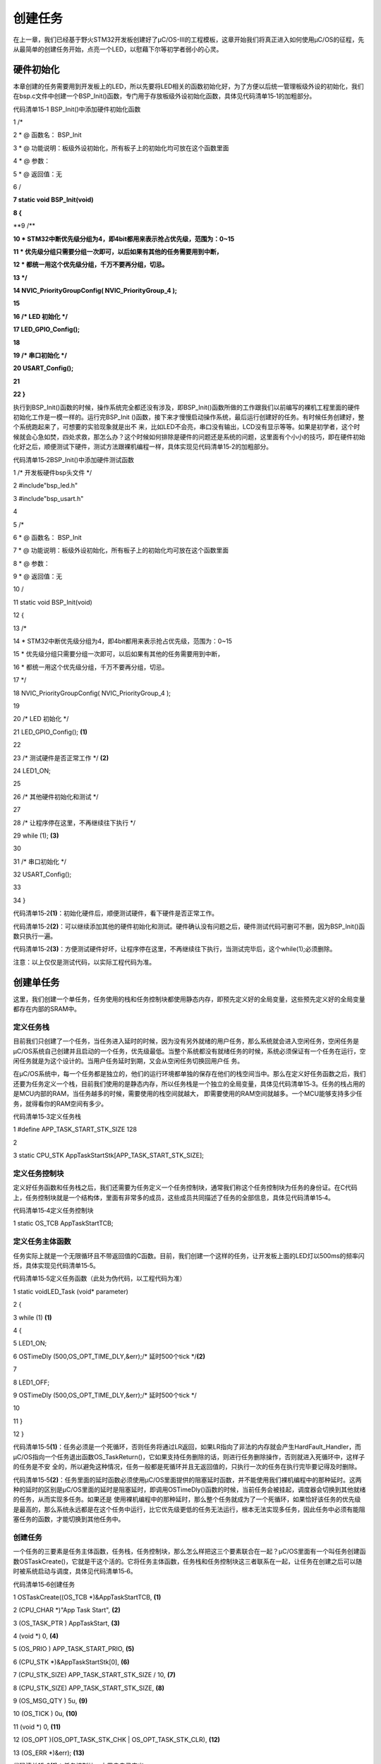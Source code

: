 .. vim: syntax=rst

创建任务
=============

在上一章，我们已经基于野火STM32开发板创建好了μC/OS-III的工程模板，这章开始我们将真正进入如何使用μC/OS的征程，先从最简单的创建任务开始，点亮一个LED，以慰藉下尔等初学者弱小的心灵。

硬件初始化
~~~~~

本章创建的任务需要用到开发板上的LED，所以先要将LED相关的函数初始化好，为了方便以后统一管理板级外设的初始化，我们在bsp.c文件中创建一个BSP_Init()函数，专门用于存放板级外设初始化函数，具体见代码清单15‑1的加粗部分。

代码清单15‑1 BSP_Init()中添加硬件初始化函数

1 /\*

2 \* @ 函数名： BSP_Init

3 \* @ 功能说明：板级外设初始化，所有板子上的初始化均可放在这个函数里面

4 \* @ 参数：

5 \* @ 返回值：无

6 \/

**7 static void BSP_Init(void)**

**8 {**

**9 /\**

**10 \* STM32中断优先级分组为4，即4bit都用来表示抢占优先级，范围为：0~15**

**11 \* 优先级分组只需要分组一次即可，以后如果有其他的任务需要用到中断，**

**12 \* 都统一用这个优先级分组，千万不要再分组，切忌。**

**13 \*/**

**14 NVIC_PriorityGroupConfig( NVIC_PriorityGroup_4 );**

**15**

**16 /\* LED 初始化 \*/**

**17 LED_GPIO_Config();**

**18**

**19 /\* 串口初始化 \*/**

**20 USART_Config();**

**21**

**22 }**

执行到BSP_Init()函数的时候，操作系统完全都还没有涉及，即BSP_Init()函数所做的工作跟我们以前编写的裸机工程里面的硬件初始化工作是一模一样的。运行完BSP_Init ()函数，接下来才慢慢启动操作系统，最后运行创建好的任务。有时候任务创建好，整个系统跑起来了，可想要的实验现象就是出不
来，比如LED不会亮，串口没有输出，LCD没有显示等等。如果是初学者，这个时候就会心急如焚，四处求救，那怎么办？这个时候如何排除是硬件的问题还是系统的问题，这里面有个小小的技巧，即在硬件初始化好之后，顺便测试下硬件，测试方法跟裸机编程一样，具体实现见代码清单15‑2的加粗部分。

代码清单15‑2BSP_Init()中添加硬件测试函数

1 /\* 开发板硬件bsp头文件 \*/

2 #include"bsp_led.h"

3 #include"bsp_usart.h"

4

5 /\*

6 \* @ 函数名： BSP_Init

7 \* @ 功能说明：板级外设初始化，所有板子上的初始化均可放在这个函数里面

8 \* @ 参数：

9 \* @ 返回值：无

10 \/

11 static void BSP_Init(void)

12 {

13 /\*

14 \* STM32中断优先级分组为4，即4bit都用来表示抢占优先级，范围为：0~15

15 \* 优先级分组只需要分组一次即可，以后如果有其他的任务需要用到中断，

16 \* 都统一用这个优先级分组，千万不要再分组，切忌。

17 \*/

18 NVIC_PriorityGroupConfig( NVIC_PriorityGroup_4 );

19

20 /\* LED 初始化 \*/

21 LED_GPIO_Config(); **(1)**

22

23 /\* 测试硬件是否正常工作 \*/ **(2)**

24 LED1_ON;

25

26 /\* 其他硬件初始化和测试 \*/

27

28 /\* 让程序停在这里，不再继续往下执行 \*/

29 while (1); **(3)**

30

31 /\* 串口初始化 \*/

32 USART_Config();

33

34 }

代码清单15‑2\ **(1)**\ ：初始化硬件后，顺便测试硬件，看下硬件是否正常工作。

代码清单15‑2\ **(2)**\ ：可以继续添加其他的硬件初始化和测试。硬件确认没有问题之后，硬件测试代码可删可不删，因为BSP_Init()函数只执行一遍。

代码清单15‑2\ **(3)**\ ：方便测试硬件好坏，让程序停在这里，不再继续往下执行，当测试完毕后，这个while(1);必须删除。

注意：以上仅仅是测试代码，以实际工程代码为准。

创建单任务
~~~~~

这里，我们创建一个单任务，任务使用的栈和任务控制块都使用静态内存，即预先定义好的全局变量，这些预先定义好的全局变量都存在内部的SRAM中。

定义任务栈
^^^^^

目前我们只创建了一个任务，当任务进入延时的时候，因为没有另外就绪的用户任务，那么系统就会进入空闲任务，空闲任务是μC/OS系统自己创建并且启动的一个任务，优先级最低。当整个系统都没有就绪任务的时候，系统必须保证有一个任务在运行，空闲任务就是为这个设计的。当用户任务延时到期，又会从空闲任务切换回用户任
务。

在μC/OS系统中，每一个任务都是独立的，他们的运行环境都单独的保存在他们的栈空间当中。那么在定义好任务函数之后，我们还要为任务定义一个栈，目前我们使用的是静态内存，所以任务栈是一个独立的全局变量，具体见代码清单15‑3。任务的栈占用的是MCU内部的RAM，当任务越多的时候，需要使用的栈空间就越大，
即需要使用的RAM空间就越多。一个MCU能够支持多少任务，就得看你的RAM空间有多少。

代码清单15‑3定义任务栈

1 #define APP_TASK_START_STK_SIZE 128

2

3 static CPU_STK AppTaskStartStk[APP_TASK_START_STK_SIZE];

定义任务控制块
^^^^^^^

定义好任务函数和任务栈之后，我们还需要为任务定义一个任务控制块，通常我们称这个任务控制块为任务的身份证。在C代码上，任务控制块就是一个结构体，里面有非常多的成员，这些成员共同描述了任务的全部信息，具体见代码清单15‑4。

代码清单15‑4定义任务控制块

1 static OS_TCB AppTaskStartTCB;

定义任务主体函数
^^^^^^^^

任务实际上就是一个无限循环且不带返回值的C函数。目前，我们创建一个这样的任务，让开发板上面的LED灯以500ms的频率闪烁，具体实现见代码清单15‑5。

代码清单15‑5定义任务函数（此处为伪代码，以工程代码为准）

1 static voidLED_Task (void\* parameter)

2 {

3 while (1) **(1)**

4 {

5 LED1_ON;

6 OSTimeDly (500,OS_OPT_TIME_DLY,&err);/\* 延时500个tick \*/**(2)**

7

8 LED1_OFF;

9 OSTimeDly (500,OS_OPT_TIME_DLY,&err);/\* 延时500个tick \*/

10

11 }

12 }

代码清单15‑5\ **(1)**\ ：任务必须是一个死循环，否则任务将通过LR返回，如果LR指向了非法的内存就会产生HardFault_Handler，而μC/OS指向一个任务退出函数OS_TaskReturn()，它如果支持任务删除的话，则进行任务删除操作，否则就进入死循环中，这样子的任务是不安
全的，所以避免这种情况，任务一般都是死循环并且无返回值的，只执行一次的任务在执行完毕要记得及时删除。

代码清单15‑5\ **(2)**\ ：任务里面的延时函数必须使用μC/OS里面提供的阻塞延时函数，并不能使用我们裸机编程中的那种延时。这两种的延时的区别是μC/OS里面的延时是阻塞延时，即调用OSTimeDly()函数的时候，当前任务会被挂起，调度器会切换到其他就绪的任务，从而实现多任务。如果还是
使用裸机编程中的那种延时，那么整个任务就成为了一个死循环，如果恰好该任务的优先级是最高的，那么系统永远都是在这个任务中运行，比它优先级更低的任务无法运行，根本无法实现多任务，因此任务中必须有能阻塞任务的函数，才能切换到其他任务中。

.. _创建任务-1:

创建任务
^^^^

一个任务的三要素是任务主体函数，任务栈，任务控制块，那么怎么样把这三个要素联合在一起？μC/OS里面有一个叫任务创建函数OSTaskCreate()，它就是干这个活的。它将任务主体函数，任务栈和任务控制块这三者联系在一起，让任务在创建之后可以随时被系统启动与调度，具体见代码清单15‑6。

代码清单15‑6创建任务

1 OSTaskCreate((OS_TCB \*)&AppTaskStartTCB, **(1)**

2 (CPU_CHAR \*)"App Task Start", **(2)**

3 (OS_TASK_PTR ) AppTaskStart, **(3)**

4 (void \*) 0, **(4)**

5 (OS_PRIO ) APP_TASK_START_PRIO, **(5)**

6 (CPU_STK \*)&AppTaskStartStk[0], **(6)**

7 (CPU_STK_SIZE) APP_TASK_START_STK_SIZE / 10, **(7)**

8 (CPU_STK_SIZE) APP_TASK_START_STK_SIZE, **(8)**

9 (OS_MSG_QTY ) 5u, **(9)**

10 (OS_TICK ) 0u, **(10)**

11 (void \*) 0, **(11)**

12 (OS_OPT )(OS_OPT_TASK_STK_CHK \| OS_OPT_TASK_STK_CLR), **(12)**

13 (OS_ERR \*)&err); **(13)**

代码清单15‑6\ **(1)**\ ：任务控制块，由用户自己定义。

代码清单15‑6\ **(2)**\ ：任务名称，字符串形式，这里任务名称最好要与任务函数入口名字一致，方便进行调试。

代码清单15‑6\ **(3)**\ ：任务入口函数，即任务函数的名称，需要我们自己定义并且实现。

代码清单15‑6\ **(4)**\ ：任务入口函数形参，不用的时候配置为0或者NULL即可，p_arg是指向可选数据区域的指针，用于将参数传递给任务，因为任务一旦执行，那必须是在一个死循环中，所以传参只在首次执行时有效。

代码清单15‑6\ **(5)**\ ：任务的优先级，由用户自己定义。

代码清单15‑6\ **(6)**\ ：指向栈基址的指针（即栈的起始地址）。

代码清单15‑6\ **(7)**\ ：设置栈深度的限制位置。这个值表示任务的栈满溢之前剩余的栈容量。例如，指定stk_size值的10％表示将达到栈限制，当栈达到90％满就表示任务的栈已满。

代码清单15‑6\ **(8)**\ ：任务栈大小，单位由用户决定，如果CPU_STK 被设置为CPU_INT08U，则单位为字节，而如果CPU_STK 被设置为CPU_INT16U，则单位为半字，同理，如果CPU_STK
被设置为CPU_INT32U，单位为字。在32位的处理器下（STM32），一个字等于4个字节，那么任务大小就为APP_TASK_START_STK_SIZE \* 4字节。

代码清单15‑6\ **(9)**\ ：设置可以发送到任务的最大消息数，按需设置即可。

代码清单15‑6\ **(10)**\ ：在任务之间循环时的时间片的时间量（以滴答为单位）。指定0则使用默认值。

代码清单15‑6\ **(11)**\ ：是指向用户提供的内存位置的指针，用作TCB扩展。例如，该用户存储器可以保存浮点寄存器的内容在上下文切换期间，每个任务执行的时间，次数、任务已经切换等。

代码清单15‑6\ **(12)**\ ：用户可选的任务特定选项，具体见代码清单15‑7。

代码清单15‑7任务特定选项

1 #define OS_OPT_TASK_NONE (OS_OPT)(0x0000u) **(1)**

2 #define OS_OPT_TASK_STK_CHK (OS_OPT)(0x0001u) **(2)**

3 #define OS_OPT_TASK_STK_CLR (OS_OPT)(0x0002u) **(3)**

4 #define OS_OPT_TASK_SAVE_FP (OS_OPT)(0x0004u) **(4)**

5 #define OS_OPT_TASK_NO_TLS (OS_OPT)(0x0008u) **(5)**

代码清单15‑7\ **(1)**\ ：未选择任何选项。

代码清单15‑7\ **(2)**\ ：启用任务的栈检查。

代码清单15‑7\ **(3)**\ ：任务创建时清除栈。

代码清单15‑7\ **(4)**\ ：保存任何浮点寄存器的内容，这需要CPU硬件的支持，CPU需要有浮点运算硬件与专门保存浮点类型数据的寄存器。

代码清单15‑7\ **(5)**\ ：指定任务不需要TLS支持。

代码清单15‑6\ **(13)**\ ：用于保存返回的错误代码。

启动任务
^^^^

当任务创建好后，是处于任务就绪，在就绪态的任务可以参与操作系统的调度。任务调度器只启动一次，之后就不会再次执行了，μC/OS中启动任务调度器的函数是OSStart()，并且启动任务调度器的时候就不会返回，从此任务都由μC/OS管理，此时才是真正进入实时操作系统中的第一步，具体见代码清单15‑8。

代码清单15‑8启动任务

/\* 启动任务，开启调度 \*/

1 OSStart(&err);

app.c全貌
^^^^^^^

现在我们把任务主体，任务栈，任务控制块这三部分代码统一放到app.c中，我们在app.c文件中创建一个AppTaskStart任务，这个任务是仅是用于测试用户任务，以后为了方便管理，我们的所有的任务创建都统一放在这个任务中，在这个任务中创建成功的任务就可以直接参与任务调度了，具体内容见代码清单15‑
9。

代码清单15‑9app.c全貌

1 #include <includes.h>

2

3

4 /\*

5 \\*

6 \* LOCAL DEFINES

7 \\*

8 \*/

9

10 /\*

11 \\*

12 \* TCB

13 \\*

14 \*/

15

16 static OS_TCB AppTaskStartTCB;

17

18

19 /\*

20 \\*

21 \* STACKS

22 \\*

23 \*/

24

25 static CPU_STK AppTaskStartStk[APP_TASK_START_STK_SIZE];

26

27

28 /\*

29 \\*

30 \* FUNCTION PROTOTYPES

31 \\*

32 \*/

33

34 static void AppTaskStart (void \*p_arg);

35

36

37 /\*

38 \\*

39 \* main()

40 \*

41 \* Description : This is the standard entry point for C code.

42 \* It is assumed that your code will callmain() once

43 \* you have performed all necessary initialization.

44 \* Arguments : none

45 \*

46 \* Returns : none

47 \\*

48 \*/

49

50 int main (void)

51 {

52 OS_ERR err;

53

54

55 OSInit(&err); /\* Init μC/OS-III.

56 \*/

57

58 OSTaskCreate((OS_TCB \*)&AppTaskStartTCB, /\* Create the start task

59 \*/

60 (CPU_CHAR \*)"App Task Start",

61 (OS_TASK_PTR ) AppTaskStart,

62 (void \*) 0,

63 (OS_PRIO ) APP_TASK_START_PRIO,

64 (CPU_STK \*)&AppTaskStartStk[0],

65 (CPU_STK_SIZE) APP_TASK_START_STK_SIZE / 10,

66 (CPU_STK_SIZE) APP_TASK_START_STK_SIZE,

67 (OS_MSG_QTY ) 5u,

68 (OS_TICK ) 0u,

69 (void \*) 0,

70 (OS_OPT )(OS_OPT_TASK_STK_CHK \| OS_OPT_TASK_STK_CLR),

71 (OS_ERR \*)&err);

72

73 OSStart(&err);/\* Start multitasking(i.e.give control to μC/OS-III).*/

74

75

76

77 }

78

79

80 /\*

81 \\*

82 \* STARTUP TASK

83 \* Description : This is an example of a startup task.
As mentioned in

84 \* the book's text, you MUSTinitialize the ticker only once

85 \* multitasking has started.

86 \*

87 \* Arguments : p_arg is the argument passed to 'AppTaskStart()' by

88 \* 'OSTaskCreate()'.

89 \* Returns : none

90 \* Notes: 1) The first line of code is used to prevent a compiler warning

91 \* because 'p_arg' is not

92 \*used.
The compiler should not generate any code for this statement.

93 \\*

94 \*/

95

96 static void AppTaskStart (void \*p_arg)

97 {

98 CPU_INT32U cpu_clk_freq;

99 CPU_INT32U cnts;

100 OS_ERR err;

101

102

103 (void)p_arg;

104

105 BSP_Init(); /\* Initialize BSP functions

106 \*/

107 CPU_Init();

108 /*Determine SysTick reference freq*/

109 cpu_clk_freq = BSP_CPU_ClkFreq();

110 /\* Determine nbr SysTick increments \*/

111 cnts = cpu_clk_freq / (CPU_INT32U)OSCfg_TickRate_Hz;

112

113 OS_CPU_SysTickInit(cnts); /\* Init μC/OS periodic time src (SysTick).

114 \*/

115

116 Mem_Init(); /\* Initialize Memory Management Module

117 \*/

118

119 #if OS_CFG_STAT_TASK_EN > 0u

120 OSStatTaskCPUUsageInit(&err); /\* Compute CPU capacity with no task

121 running \*/

122 #endif

123

124 CPU_IntDisMeasMaxCurReset();

125

126

127 while (DEF_TRUE) { /\* Task body, always written as an

128 infinite loop.*/

129 macLED1_TOGGLE ();

130 OSTimeDly ( 5000, OS_OPT_TIME_DLY, & err );

131 }

下载验证
~~~~

将程序编译好，用DAP仿真器把程序下载到野火STM32开发板（具体型号根据购买的板子而定，每个型号的板子都配套有对应的程序），可以看到板子上面的LED灯已经在闪烁，说明我们创建的单任务已经跑起来了。

创建多任务
~~~~~

创建多任务只需要按照创建单任务的套路依葫芦画瓢即可，接下来我们创建四个任务，分别是起始任务、 LED1 任务、 LED2 任务和 LED3
任务。任务1让一个LED灯闪烁，任务2让另外一个LED闪烁，两个LED闪烁的频率不一样，三个任务的优先级不一样。主函数运行时创建起始任务，起始任务运行时进行创建三个LED 灯的任务和删除自身，之后就运行三个 LED 灯的任务。三个 LED 灯的任务优先级不一样，LED1 任务为 LED1 每隔 1
秒切换一次亮灭状态， LED2 任务为 LED2 每隔 5 秒切换一次亮灭状态， LED3 任务为 LED3 每隔 10 秒切换一次亮灭状态，首先在“ app_cfg.h”里，增加定义三个 LED 灯任务的优先级和栈空间大小，然后修改app.c的源码，具体见代码清单15‑10加粗部分。

代码清单15‑10app.c全貌

1 #include <includes.h>

2

3

4 /\*

5 \\*

6 \* LOCAL DEFINES

7 \\*

8 \*/

9

10 /\*

11 \\*

12 \* TCB

13 \\*

14 \*/

15

16 static OS_TCB AppTaskStartTCB;

17

18 static OS_TCB AppTaskLed1TCB;

19 static OS_TCB AppTaskLed2TCB;

20 static OS_TCB AppTaskLed3TCB;

21

22

23 /\*

24 \\*

25 \* STACKS

26 \\*

27 \*/

28

**29 static CPU_STK AppTaskStartStk[APP_TASK_START_STK_SIZE];**

**30**

**31 static CPU_STK AppTaskLed1Stk [ APP_TASK_LED1_STK_SIZE ];**

**32 static CPU_STK AppTaskLed2Stk [ APP_TASK_LED2_STK_SIZE ];**

**33 static CPU_STK AppTaskLed3Stk [ APP_TASK_LED3_STK_SIZE ];**

34

35

36 /\*

37 \\*

38 \* FUNCTION PROTOTYPES

39 \\*

40 \*/

41

**42 static void AppTaskStart (void \*p_arg);**

**43**

**44 static void AppTaskLed1 ( void \* p_arg );**

**45 static void AppTaskLed2 ( void \* p_arg );**

**46 static void AppTaskLed3 ( void \* p_arg );**

47

48

49 /\*

50 \\*

51 \* main()

52 \*

53 \* Description : This is the standard entry point for C code.
It is

54 \* assumed that your code will call main() once you have

55 \* performed all necessary initialization.

56 \* Arguments : none

57 \*

58 \* Returns : none

59 \\*

60 \*/

61

62 int main (void)

63 {

64 OS_ERR err;

65

66

67 OSInit(&err); /\* Init μC/OS-III.

68 \*/

69

**70 OSTaskCreate((OS_TCB \*)&AppTaskStartTCB, /*Create the**

**71 start task \*/**

**72 (CPU_CHAR \*)"App Task Start",**

**73 (OS_TASK_PTR ) AppTaskStart,**

**74 (void \*) 0,**

**75 (OS_PRIO ) APP_TASK_START_PRIO,**

**76 (CPU_STK \*)&AppTaskStartStk[0],**

**77 (CPU_STK_SIZE) APP_TASK_START_STK_SIZE / 10,**

**78 (CPU_STK_SIZE) APP_TASK_START_STK_SIZE,**

**79 (OS_MSG_QTY ) 5u,**

**80 (OS_TICK ) 0u,**

**81 (void \*) 0,**

**82 (OS_OPT )(OS_OPT_TASK_STK_CHK \| OS_OPT_TASK_STK_CLR),**

**83 (OS_ERR \*)&err);**

84

85 OSStart(&err); /\* Start multitasking (i.e.
give

86 control to μC/OS-III).
\*/

87

88

89 }

90

91

92 /\*

93 \\*

94 \* STARTUP TASK

95 \*

96 \* Description : This is an example of a startup task.
As mentioned in

97 \* the book's text, you MUST initialize the ticker only once

98 \* multitasking has started.

99 \* Arguments : p_arg is the argument passed to 'AppTaskStart()' by

100 \* 'OSTaskCreate()'.

101 \* Returns : none

102 \*

103 \* Notes : 1) The first line of code is used to prevent a compiler

104 \* warning because 'p_arg' is not used.
The compiler should

105 \* not generate any code for this statement.

106 \\*

107 \*/

108 static void AppTaskStart (void \*p_arg)

109 {

110 CPU_INT32U cpu_clk_freq;

111 CPU_INT32U cnts;

112 OS_ERR err;

113

114

115 (void)p_arg;

116

117 BSP_Init(); /\* Initialize BSP functions

118 \*/

119 CPU_Init();

120

121 cpu_clk_freq = BSP_CPU_ClkFreq(); /\* Determine SysTick reference

122 freq.
\*/

123 cnts = cpu_clk_freq / (CPU_INT32U)OSCfg_TickRate_Hz; /\* Determine

124 nbrSysTick increme nts \*/

125 OS_CPU_SysTickInit(cnts); /*Init μC/OS periodic time src(SysTick).*/

126

127

128 Mem_Init(); /\* Initialize Memory Management Module

129 \*/

130

131 #if OS_CFG_STAT_TASK_EN > 0u

132 OSStatTaskCPUUsageInit(&err); /\* Compute CPU capacity with no task

133 running \*/

134 #endif

135

136 CPU_IntDisMeasMaxCurReset();

137

138

**139 OSTaskCreate((OS_TCB \*)&AppTaskLed1TCB,/*Create the Led1 task \*/**

**140 (CPU_CHAR \*)"App Task Led1",**

**141 (OS_TASK_PTR ) AppTaskLed1,**

**142 (void \*) 0,**

**143 (OS_PRIO ) APP_TASK_LED1_PRIO,**

**144 (CPU_STK \*)&AppTaskLed1Stk[0],**

**145 (CPU_STK_SIZE) APP_TASK_LED1_STK_SIZE / 10,**

**146 (CPU_STK_SIZE) APP_TASK_LED1_STK_SIZE,**

**147 (OS_MSG_QTY ) 5u,**

**148 (OS_TICK ) 0u,**

**149 (void \*) 0,**

**150 (OS_OPT )(OS_OPT_TASK_STK_CHK \| OS_OPT_TASK_STK_CLR),**

**151 (OS_ERR \*)&err);**

**152**

**153 OSTaskCreate((OS_TCB \*)&AppTaskLed2TCB, /*Create the Led2 task*/**

**154 (CPU_CHAR \*)"App Task Led2",**

**155 (OS_TASK_PTR ) AppTaskLed2,**

**156 (void \*) 0,**

**157 (OS_PRIO ) APP_TASK_LED2_PRIO,**

**158 (CPU_STK \*)&AppTaskLed2Stk[0],**

**159 (CPU_STK_SIZE) APP_TASK_LED2_STK_SIZE / 10,**

**160 (CPU_STK_SIZE) APP_TASK_LED2_STK_SIZE,**

**161 (OS_MSG_QTY ) 5u,**

**162 (OS_TICK ) 0u,**

**163 (void \*) 0,**

**164 (OS_OPT )(OS_OPT_TASK_STK_CHK \| OS_OPT_TASK_STK_CLR),**

**165 (OS_ERR \*)&err);**

**166**

**167 OSTaskCreate((OS_TCB \*)&AppTaskLed3TCB, /*Create the Led3 task*/**

**168 (CPU_CHAR \*)"App Task Led3",**

**169 (OS_TASK_PTR ) AppTaskLed3,**

**170 (void \*) 0,**

**171 (OS_PRIO ) APP_TASK_LED3_PRIO,**

**172 (CPU_STK \*)&AppTaskLed3Stk[0],**

**173 (CPU_STK_SIZE) APP_TASK_LED3_STK_SIZE / 10,**

**174 (CPU_STK_SIZE) APP_TASK_LED3_STK_SIZE,**

**175 (OS_MSG_QTY ) 5u,**

**176 (OS_TICK ) 0u,**

**177 (void \*) 0,**

**178 (OS_OPT )(OS_OPT_TASK_STK_CHK \| OS_OPT_TASK_STK_CLR),**

**179 (OS_ERR \*)&err);**

**180**

**181**

**182 OSTaskDel ( & AppTaskStartTCB, & err );**

183

184

185 }

186

187

188 /\*

189 \\*

190 \* LED1 TASK

191 \\*

192 \*/

193

**194 static void AppTaskLed1 ( void \* p_arg )**

**195 {**

**196 OS_ERR err;**

**197**

**198**

**199 (void)p_arg;**

**200**

**201**

**202 while (DEF_TRUE) { /\* Task body, always written as an infinite**

**203 loop.*/**

**204 macLED1_TOGGLE ();**

**205 OSTimeDly ( 1000, OS_OPT_TIME_DLY, & err );**

**206 }**

**207**

**208**

**209 }**

210

211

212 /\*

213 \\*

214 \* LED2 TASK

215 \\*

216 \*/

217

**218 static void AppTaskLed2 ( void \* p_arg )**

**219 {**

**220 OS_ERR err;**

**221**

**222**

**223 (void)p_arg;**

**224**

**225**

**226 while (DEF_TRUE) { /\* Task body, always written as an**

**227 infinite loop.
\*/**

**228 macLED2_TOGGLE ();**

**229 OSTimeDly ( 5000, OS_OPT_TIME_DLY, & err );**

**230 }**

**231**

**232**

**233 }**

234

235

236 /\*

237 \\*

238 \* LED3 TASK

239 \\*

240 \*/

241

**242 static void AppTaskLed3 ( void \* p_arg )**

**243 {**

**244 OS_ERR err;**

**245**

**246**

**247 (void)p_arg;**

**248**

**249**

**250 while (DEF_TRUE) { /\* Task body, always written as an infinite**

**251 loop.
\*/**

**252 macLED3_TOGGLE ();**

**253 OSTimeDly ( 10000, OS_OPT_TIME_DLY, & err );**

**254 }**

**255**

**256**

**257 }**

.. _下载验证-1:

下载验证
~~~~

将程序编译好，用DAP仿真器把程序下载到野火STM32开发板（具体型号根据购买的板子而定，每个型号的板子都配套有对应的程序），可以看到板子上面的三个LED灯以不同的频率在闪烁，说明我们创建的多任务已经跑起来了。
